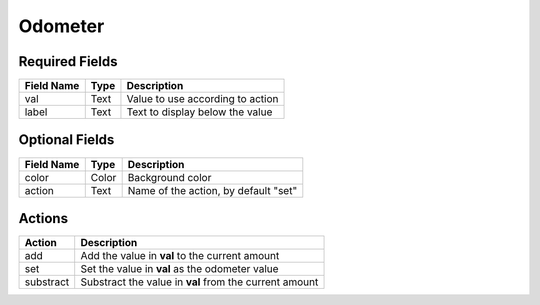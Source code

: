 .. _odometer-misc-widget:

Odometer
========

Required Fields
---------------

==========  =====    ======================================
Field Name  Type     Description
==========  =====    ======================================
val         Text     Value to use according to action
label       Text     Text to display below the value
==========  =====    ======================================

Optional Fields
---------------

==========  =====    ======================================
Field Name  Type     Description
==========  =====    ======================================
color       Color    Background color
action      Text     Name of the action, by default "set"
==========  =====    ======================================

Actions
-------

========== ======================================================
Action     Description
========== ======================================================
add        Add the value in **val** to the current amount
set        Set the value in **val** as the odometer value
substract  Substract the value in **val** from the current amount
========== ======================================================

.. youtube:: ZSkY-F-oGzA
    :width: 100%
